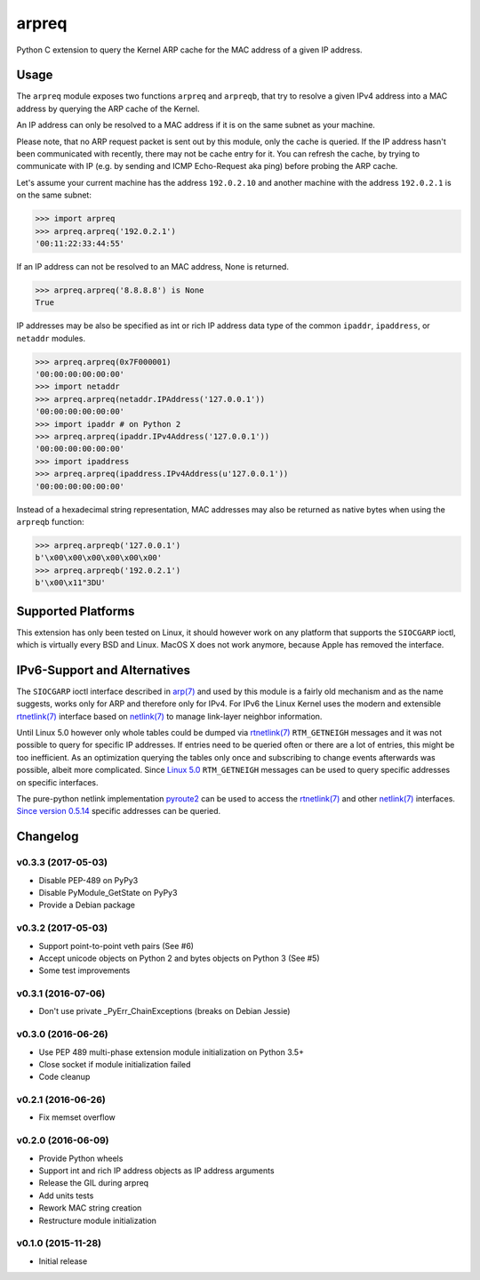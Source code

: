 arpreq
======

.. image:: https://travis-ci.org/sebschrader/python-arpreq.svg?branch=master
    :target: https://travis-ci.org/sebschrader/python-arpreq
.. image:: https://img.shields.io/pypi/v/arpreq?cacheSeconds=2592000&style=for-the-badge
    :target: https://pypi.org/project/arpreq/
.. image:: https://img.shields.io/pypi/pyversions/arpreq?cacheSeconds=2592000&style=for-the-badge
    :target: https://pypi.org/project/arpreq/
.. image:: https://img.shields.io/pypi/implementation/arpreq?cacheSeconds=2592000&style=for-the-badge
    :target: https://pypi.org/project/arpreq/
.. image:: https://img.shields.io/pypi/wheel/arpreq?cacheSeconds=2592000&style=for-the-badge
    :target: https://pypi.org/project/arpreq/
.. image:: https://img.shields.io/pypi/l/arpreq?cacheSeconds=2592000&style=for-the-badge
    :target: https://pypi.org/project/arpreq/

Python C extension to query the Kernel ARP cache for the MAC address of
a given IP address.

Usage
-----

The ``arpreq`` module exposes two functions ``arpreq`` and ``arpreqb``, that
try to resolve a given IPv4 address into a MAC address by querying the ARP
cache of the Kernel.

An IP address can only be resolved to a MAC address if it is on the same
subnet as your machine.

Please note, that no ARP request packet is sent out by this module, only the
cache is queried. If the IP address hasn't been communicated with recently,
there may not be cache entry for it. You can refresh the cache, by trying to
communicate with IP (e.g. by sending and ICMP Echo-Request aka ping) before
probing the ARP cache.

Let's assume your current machine has the address ``192.0.2.10`` and
another machine with the address ``192.0.2.1`` is on the same subnet:

.. code:: python

    >>> import arpreq
    >>> arpreq.arpreq('192.0.2.1')
    '00:11:22:33:44:55'

If an IP address can not be resolved to an MAC address, None is returned.

.. code:: python

    >>> arpreq.arpreq('8.8.8.8') is None
    True

IP addresses may be also be specified as int or rich IP address data type
of the common ``ipaddr``, ``ipaddress``, or ``netaddr`` modules.

.. code:: python

    >>> arpreq.arpreq(0x7F000001)
    '00:00:00:00:00:00'
    >>> import netaddr
    >>> arpreq.arpreq(netaddr.IPAddress('127.0.0.1'))
    '00:00:00:00:00:00'
    >>> import ipaddr # on Python 2
    >>> arpreq.arpreq(ipaddr.IPv4Address('127.0.0.1'))
    '00:00:00:00:00:00'
    >>> import ipaddress
    >>> arpreq.arpreq(ipaddress.IPv4Address(u'127.0.0.1'))
    '00:00:00:00:00:00'

Instead of a hexadecimal string representation, MAC addresses may also be
returned as native bytes when using the ``arpreqb`` function:

.. code:: python

    >>> arpreq.arpreqb('127.0.0.1')
    b'\x00\x00\x00\x00\x00\x00'
    >>> arpreq.arpreqb('192.0.2.1')
    b'\x00\x11"3DU'

Supported Platforms
-------------------

This extension has only been tested on Linux, it should however work on
any platform that supports the ``SIOCGARP`` ioctl, which is virtually
every BSD and Linux. MacOS X does not work anymore, because Apple has
removed the interface.

IPv6-Support and Alternatives
-----------------------------

The ``SIOCGARP`` ioctl interface described in `arp(7)`_ and used by this
module is a fairly old mechanism and as the name suggests, works only for ARP
and therefore only for IPv4. For IPv6 the Linux Kernel uses the modern and
extensible `rtnetlink(7)`_ interface based on `netlink(7)`_ to manage
link-layer neighbor information.

Until Linux 5.0 however only whole tables could be dumped via `rtnetlink(7)`_
``RTM_GETNEIGH`` messages and it was not possible to query for specific IP
addresses. If entries need to be queried often or there are a lot of entries,
this might be too inefficient. As an optimization querying the tables only
once and subscribing to change events afterwards was possible, albeit more
complicated. Since
`Linux 5.0 <https://github.com/torvalds/linux/commit/24894bc6eabc43f55f5470767780ac07db18e797>`_
``RTM_GETNEIGH`` messages can be used to query specific addresses on specific
interfaces.

The pure-python netlink implementation `pyroute2`_ can be used to access the
`rtnetlink(7)`_ and other `netlink(7)`_ interfaces.
`Since version 0.5.14 <https://github.com/svinota/pyroute2/commit/b1f2af00689e17a50eb09b1560acfd0dc96b1a7a>`_
specific addresses can be queried.

.. _arp(7): https://manpages.debian.org/stable/manpages/arp.7.en.html
.. _netlink(7): https://manpages.debian.org/stable/manpages/netlink.7.en.html
.. _rtnetlink(7): https://manpages.debian.org/stable/manpages/rtnetlink.7.en.html
.. _pyroute2: https://pyroute2.org/

Changelog
---------

v0.3.3 (2017-05-03)
^^^^^^^^^^^^^^^^^^^
* Disable PEP-489 on PyPy3
* Disable PyModule_GetState on PyPy3
* Provide a Debian package


v0.3.2 (2017-05-03)
^^^^^^^^^^^^^^^^^^^
* Support point-to-point veth pairs (See #6)
* Accept unicode objects on Python 2 and bytes objects on Python 3 (See #5)
* Some test improvements

v0.3.1 (2016-07-06)
^^^^^^^^^^^^^^^^^^^
* Don't use private _PyErr_ChainExceptions (breaks on Debian Jessie)

v0.3.0 (2016-06-26)
^^^^^^^^^^^^^^^^^^^

* Use PEP 489 multi-phase extension module initialization on Python 3.5+
* Close socket if module initialization failed
* Code cleanup

v0.2.1 (2016-06-26)
^^^^^^^^^^^^^^^^^^^
* Fix memset overflow

v0.2.0 (2016-06-09)
^^^^^^^^^^^^^^^^^^^

* Provide Python wheels
* Support int and rich IP address objects as IP address arguments
* Release the GIL during arpreq
* Add units tests
* Rework MAC string creation
* Restructure module initialization

v0.1.0 (2015-11-28)
^^^^^^^^^^^^^^^^^^^
* Initial release
